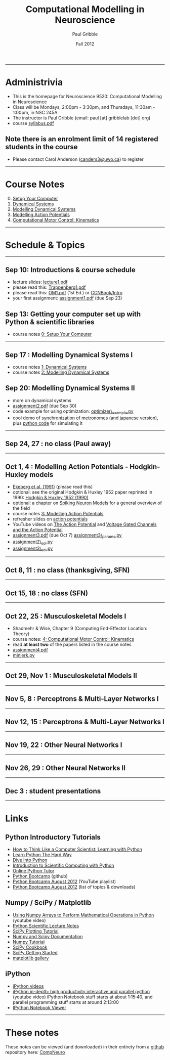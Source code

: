 #+STARTUP: showall

#+TITLE:     Computational Modelling in Neuroscience
#+AUTHOR:    Paul Gribble
#+EMAIL:     paul@gribblelab.org
#+DATE:      Fall 2012
#+OPTIONS: toc:nil
#+LINK_UP: http://www.gribblelab.org/teaching.html
#+LINK_HOME: http://www.gribblelab.org/

-----
* Administrivia
- This is the homepage for Neuroscience 9520: Computational Modelling in Neuroscience
- Class will be Mondays, 2:00pm - 3:30pm, and Thursdays, 11:30am -
  1:00pm, in NSC 245A
- The instructor is Paul Gribble (email: paul [at] gribblelab [dot] org)
- course [[file:syllabus.pdf][syllabus.pdf]]

** Note there is an enrolment limit of 14 registered students in the course
- Please contact Carol Anderson ([[mailto:canders3@uwo.ca][canders3@uwo.ca]]) to register

-----
* Course Notes

0. [@0] [[file:0_Setup_Your_Computer.html][Setup Your Computer]]
1. [[file:1_Dynamical_Systems.html][Dynamical Systems]]
2. [[file:2_Modelling_Dynamical_Systems.html][Modelling Dynamical Systems]]
3. [[file:3_Modelling_Action_Potentials.html][Modelling Action Potentials]]
4. [[file:4_Computational_Motor_Control_Kinematics.html][Computational Motor Control: Kinematics]]

-----
* Schedule & Topics

-----
** Sep 10: Introductions & course schedule
- lecture slides: [[file:lecture1.pdf][lecture1.pdf]]
- please read this: [[file:readings/Trappenberg1.pdf][Trappenberg1.pdf]]
- please read this: [[file:readings/OM1.pdf][OM1.pdf]] (1st Ed.) or [[http://grey.colorado.edu/CompCogNeuro/index.php?title=CCNBook/Intro][CCNBook/Intro]]
- your first assignment: [[file:assignment1.pdf][assignment1.pdf]] (due Sep 23)

** Sep 13: Getting your computer set up with Python & scientific libraries
- course notes [[file:0_Setup_Your_Computer.html][0: Setup Your Computer]]

-----
** Sep 17 : Modelling Dynamical Systems I
- course notes [[file:1_Dynamical_Systems.html][1: Dynamical Systems]]
- course notes [[file:2_Modelling_Dynamical_Systems.html][2: Modelling Dynamical Systems]]

** Sep 20: Modelling Dynamical Systems II
- more on dynamical systems
- [[file:assignment2.pdf][assignment2.pdf]] (due Sep 30)
- code example for using optimization: [[file:code/optimizer_example.py][optimizer\_example.py]]
- cool demo of [[http://www.youtube.com/watch?v=Klw7L0OZbFQ][synchronization of metronomes]] (and [[http://www.youtube.com/watch?v=kqFc4wriBvE][japanese version]]),
  plus [[https://github.com/paulgribble/metronomes][python code]] for simulating it

-----
** Sep 24, 27 : no class (Paul away)

-----
** Oct 1, 4 : Modelling Action Potentials - Hodgkin-Huxley models
- [[file:readings/ekeberg1991.pdf][Ekeberg et al. (1991)]] (please read this)
- optional: see the original Hodgkin & Huxley 1952 paper reprinted in
  1990: [[file:readings/HH1990.pdf][Hodgkin & Huxley 1952 (1990)]]
- optional: a chapter on [[file:readings/spiking_neuron_models.pdf][Spiking Neuron Models]] for a general overview
  of the field
- course notes [[file:3_Modelling_Action_Potentials.html][3: Modelling Action Potentials]]
- refresher slides on [[file:readings/action_potentials.pdf][action potentials]]
- YouTube videos on [[http://www.youtube.com/watch?v=7EyhsOewnH4][The Action Potential]] and [[http://www.youtube.com/watch?v=LXdTg9jZYvs][Voltage Gated Channels
  and the Action Potential]]
- [[file:assignment3.pdf][assignment3.pdf]] (due Oct 7) [[file:code/assignment3_params.py][assignment3\_params.py]]
- [[file:code/assignment2_sol.py][assignment2\_sol.py]]
- [[file:code/assignment3_sol.py][assignment3\_sol.py]]

-----
** Oct 8, 11 : no class (thanksgiving, SFN)

-----
** Oct 15, 18 : no class (SFN)

-----
** Oct 22, 25 : Musculoskeletal Models I
- Shadmehr & Wise, Chapter 9 (Computing End-Effector Location: Theory)
- course notes: [[file:4_Computational_Motor_Control_Kinematics.html][4: Computational Motor Control: Kinematics]]
- read *at least two* of the papers listed in the course notes
- [[file:assignment4.pdf][assignment4.pdf]]
- [[file:code/minjerk.py][minjerk.py]]

-----
** Oct 29, Nov 1 : Musculoskeletal Models II

-----
** Nov 5, 8 : Perceptrons & Multi-Layer Networks I

-----
** Nov 12, 15 : Perceptrons & Multi-Layer Networks I

-----
** Nov 19, 22 : Other Neural Networks I

-----
** Nov 26, 29 : Other Neural Networks II

-----
** Dec 3 : student presentations

-----
* Links

** Python Introductory Tutorials

- [[http://openbookproject.net/thinkcs/python/english2e/][How to Think Like a Computer Scientist: Learning with Python]]
- [[http://learnpythonthehardway.org/book/][Learn Python The Hard Way]]
- [[http://www.diveintopython.net/][Dive Into Python]]
- [[file:readings/SciCompPython.pdf][Introduction to Scientific Computing with Python]]
- [[http://www.pythontutor.com/][Online Python Tutor]]
- [[https://github.com/profjsb/python-bootcamp][Python Bootcamp]] (github)
- [[http://www.youtube.com/playlist?list=PLRdRinj2mDqsnazUsGeFq8Fi-2lL77vFF][Python Bootcamp August 2012]] (YouTube playlist)
- [[http://register.pythonbootcamp.info/agenda][Python Bootcamp August 2012]] (list of topics & downloads)

** Numpy / SciPy / Matplotlib

- [[http://youtu.be/vWkb7VahaXQ][Using Numpy Arrays to Perform Mathematical Operations in Python]]
  (youtube video)
- [[http://scipy-lectures.github.com/][Python Scientific Lecture Notes]]
- [[http://www.scipy.org/Plotting_Tutorial][SciPy Plotting Tutorial]]
- [[http://docs.scipy.org/doc/][Numpy and Scipy Documentation]]
- [[http://www.scipy.org/Tentative_Numpy_Tutorial][Numpy Tutorial]]
- [[http://scipy.org/Cookbook][SciPy Cookbook]]
- [[http://scipy.org/Getting_Started][SciPy Getting Started]]
- [[http://matplotlib.org/gallery.html][matplotlib gallery]]

** iPython

- [[http://ipython.org/videos.html][iPython videos]]
- [[http://youtu.be/2G5YTlheCbw][iPython in-depth: high productivity interactive and parallel python]]
  (youtube video) iPython Notebook stuff starts at about 1:15:40, and
  parallel programming stuff starts at around 2:13:00
- [[http://nbviewer.ipython.org/][IPython Notebook Viewer]]

-----

* These notes

These notes can be viewed (and downloaded) in their entirety from a
[[https://github.com][github]] repository here: [[https://github.com/paulgribble/CompNeuro][CompNeuro]]

